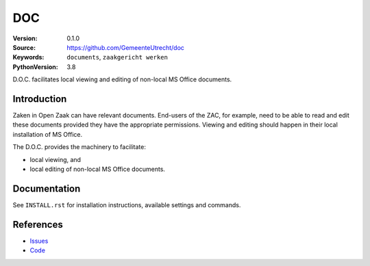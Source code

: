 ======
DOC
======

:Version: 0.1.0
:Source: https://github.com/GemeenteUtrecht/doc
:Keywords: ``documents``, ``zaakgericht werken``
:PythonVersion: 3.8

D.O.C. facilitates local viewing and editing of non-local MS Office documents. 


Introduction
============

Zaken in Open Zaak can have relevant documents. End-users of the ZAC, for example, need to be able to read and edit these documents provided they have the appropriate permissions. Viewing and editing should happen in their local installation of MS Office.

The D.O.C. provides the machinery to facilitate:

* local viewing, and
* local editing of non-local MS Office documents.

Documentation
=============

See ``INSTALL.rst`` for installation instructions, available settings and
commands.

References
==========

* `Issues <https://github.com/GemeenteUtrecht/doc/issues>`_
* `Code <https://github.com/GemeenteUtrecht/doc>`_
